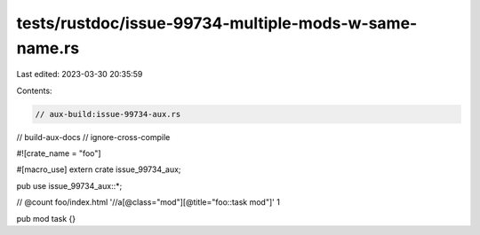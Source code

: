 tests/rustdoc/issue-99734-multiple-mods-w-same-name.rs
======================================================

Last edited: 2023-03-30 20:35:59

Contents:

.. code-block:: rs

    // aux-build:issue-99734-aux.rs
// build-aux-docs
// ignore-cross-compile

#![crate_name = "foo"]

#[macro_use]
extern crate issue_99734_aux;

pub use issue_99734_aux::*;

// @count foo/index.html '//a[@class="mod"][@title="foo::task mod"]' 1

pub mod task {}


